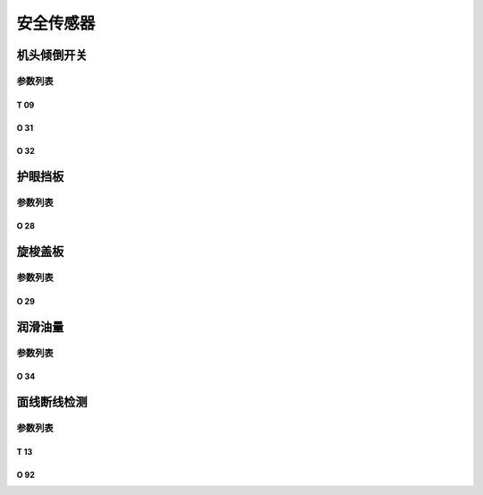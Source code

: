 .. _safety-sensor:

==========
安全传感器
==========

机头倾倒开关
============

参数列表
--------

T 09
^^^^

.. dropdown:: 倾倒开关信号消抖时间 <...>
   :animate: fade-in-slide-down
   
   -Max  1000
   -Min  1
   -Unit  毫秒
   -Description  防止机头振动时倾倒开关误动作，倾倒开关信号必须持续有效一定时间才会被确认。

O 31
^^^^

.. dropdown:: 报警：倾倒开关 <...>
   :animate: fade-in-slide-down
   
   -Max  1
   -Min  0
   -Unit  --
   -Description
     | 机头被翻起时是否报警：
     | 0 = 关闭；
     | 1 = 打开。
     
O 32
^^^^

.. dropdown:: 倾倒开关信号极性 <...>
   :animate: fade-in-slide-down
   
   -Max  1
   -Min  0
   -Unit  --
   -Description
     | 0 = 常关断；
     | 1 = 常接通。

护眼挡板
========

参数列表
--------

O 28
^^^^

.. dropdown:: 报警：护眼板 <...>
   :animate: fade-in-slide-down
   
   -Max  1
   -Min  0
   -Unit  --
   -Description
     | 可选功能，护眼板被推开时是否报警：
     | 0 = 关闭；
     | 1 = 打开。

旋梭盖板
========

参数列表
--------

O 29
^^^^

.. dropdown:: 报警：旋梭盖板 <...> 
   :animate: fade-in-slide-down
   
   -Max  1
   -Min  0
   -Unit  --
   -Description
     | 可选功能，旋梭盖板被推开时是否报警：
     | 0 = 关闭；
     | 1 = 打开。
     

润滑油量
========

参数列表
--------

O 34
^^^^

.. dropdown:: 报警：油位检测 <...> 
   :animate: fade-in-slide-down
   
   -Max  1
   -Min  0
   -Unit  --
   -Description
     | 可选功能，检测润滑油位过低时是否报警：
     | 0 = 关闭；
     | 1 = 打开。


面线断线检测
============

参数列表
--------

T 13
^^^^

.. dropdown:: 面线检测信号消抖时间 <...> 
   :animate: fade-in-slide-down
   
   -Max  1
   -Min  0
   -Unit  --
   -Description  面线检测报警确认时间，时间越短越灵敏。

O 92
^^^^

.. dropdown:: 信号极性(面线断线) <...> 
   :animate: fade-in-slide-down
   
   -Max  1
   -Min  0
   -Unit  --
   -Description
     | 0 = 常关断；
     | 1 = 常接通。
